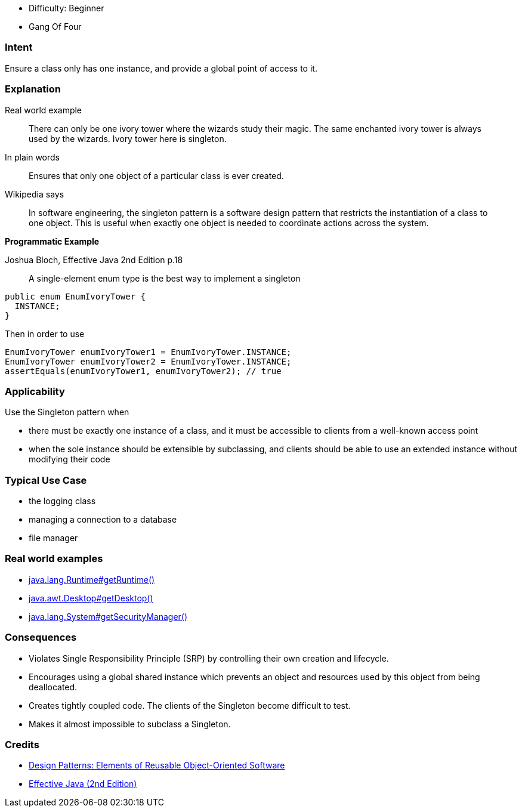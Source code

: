 - Difficulty: Beginner
- Gang Of Four

=== Intent

Ensure a class only has one instance, and provide a global point of
access to it.

=== Explanation

Real world example

____

There can only be one ivory tower where the wizards study their magic. The same enchanted ivory tower is always used by the wizards. Ivory tower here is singleton.

____

In plain words

____

Ensures that only one object of a particular class is ever created.

____

Wikipedia says

____

In software engineering, the singleton pattern is a software design pattern that restricts the instantiation of a class to one object. This is useful when exactly one object is needed to coordinate actions across the system.

____

*Programmatic Example*

Joshua Bloch, Effective Java 2nd Edition p.18

____

A single-element enum type is the best way to implement a singleton

____

[source]
----
public enum EnumIvoryTower {
  INSTANCE;
}
----

Then in order to use

[source]
----
EnumIvoryTower enumIvoryTower1 = EnumIvoryTower.INSTANCE;
EnumIvoryTower enumIvoryTower2 = EnumIvoryTower.INSTANCE;
assertEquals(enumIvoryTower1, enumIvoryTower2); // true
----

=== Applicability

Use the Singleton pattern when

* there must be exactly one instance of a class, and it must be accessible to clients from a well-known access point
* when the sole instance should be extensible by subclassing, and clients should be able to use an extended instance without modifying their code

=== Typical Use Case

* the logging class
* managing a connection to a database
* file manager

=== Real world examples

* http://docs.oracle.com/javase/8/docs/api/java/lang/Runtime.html#getRuntime%28%29[java.lang.Runtime#getRuntime()]
* http://docs.oracle.com/javase/8/docs/api/java/awt/Desktop.html#getDesktop--[java.awt.Desktop#getDesktop()]
* http://docs.oracle.com/javase/8/docs/api/java/lang/System.html#getSecurityManager--[java.lang.System#getSecurityManager()]

=== Consequences

* Violates Single Responsibility Principle (SRP) by controlling their own creation and lifecycle.
* Encourages using a global shared instance which prevents an object and resources used by this object from being deallocated.
* Creates tightly coupled code. The clients of the Singleton become difficult to test.
* Makes it almost impossible to subclass a Singleton.

=== Credits

* http://www.amazon.com/Design-Patterns-Elements-Reusable-Object-Oriented/dp/0201633612[Design Patterns: Elements of Reusable Object-Oriented Software]
* http://www.amazon.com/Effective-Java-Edition-Joshua-Bloch/dp/0321356683[Effective Java (2nd Edition)]